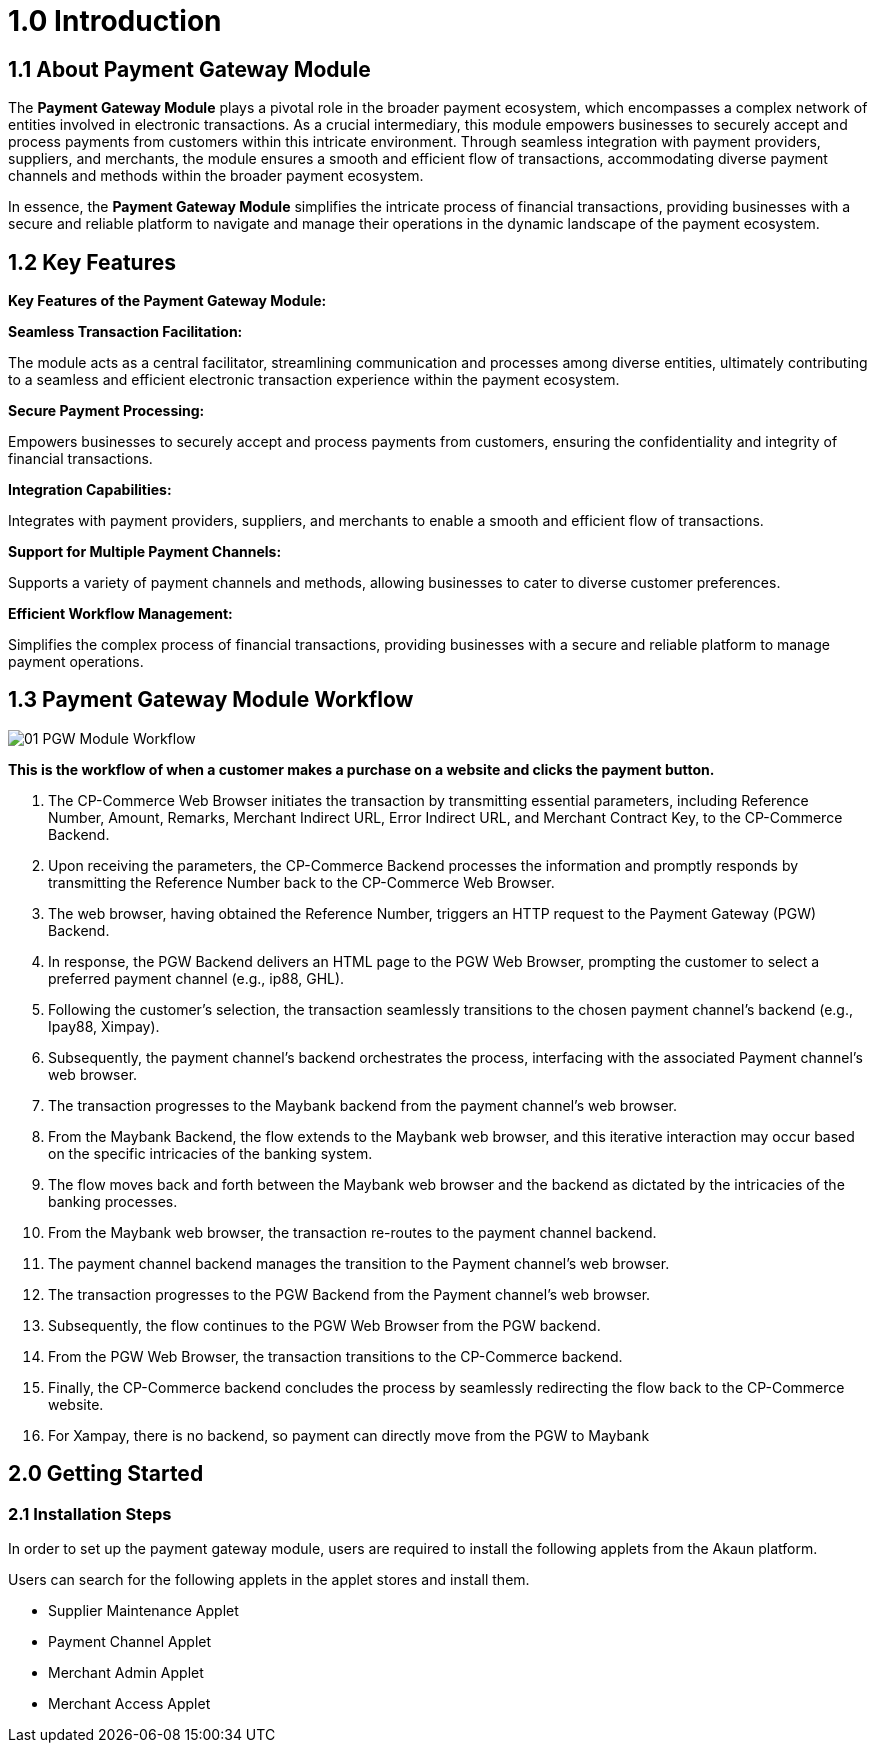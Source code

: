 [#h3_pgw_introduction]

= 1.0 Introduction

== 1.1 About Payment Gateway Module

The *Payment Gateway Module* plays a pivotal role in the broader payment ecosystem, which encompasses a complex network of entities involved in electronic transactions. As a crucial intermediary, this module empowers businesses to securely accept and process payments from customers within this intricate environment. Through seamless integration with payment providers, suppliers, and merchants, the module ensures a smooth and efficient flow of transactions, accommodating diverse payment channels and methods within the broader payment ecosystem. 

In essence, the *Payment Gateway Module* simplifies the intricate process of financial transactions, providing businesses with a secure and reliable platform to navigate and manage their operations in the dynamic landscape of the payment ecosystem.


== 1.2 Key Features

*Key Features of the Payment Gateway Module:*

*Seamless Transaction Facilitation:*


The module acts as a central facilitator, streamlining communication and processes among diverse entities, ultimately contributing to a seamless and efficient electronic transaction experience within the payment ecosystem.



*Secure Payment Processing:*

Empowers businesses to securely accept and process payments from customers, ensuring the confidentiality and integrity of financial transactions.

*Integration Capabilities:*

Integrates with payment providers, suppliers, and merchants to enable a smooth and efficient flow of transactions.

*Support for Multiple Payment Channels:*

Supports a variety of payment channels and methods, allowing businesses to cater to diverse customer preferences.

*Efficient Workflow Management:*

Simplifies the complex process of financial transactions, providing businesses with a secure and reliable platform to manage payment operations.

== 1.3 Payment Gateway Module Workflow

image::01_PGW-Module-Workflow.png[align = center]

*This is the workflow of when a customer makes a purchase on a website and clicks the payment button.*

1. The CP-Commerce Web Browser initiates the transaction by transmitting essential parameters, including Reference Number, Amount, Remarks, Merchant Indirect URL, Error Indirect URL, and Merchant Contract Key, to the CP-Commerce Backend.

2. Upon receiving the parameters, the CP-Commerce Backend processes the information and promptly responds by transmitting the Reference Number back to the CP-Commerce Web Browser. 

3. The web browser, having obtained the Reference Number, triggers an HTTP request to the Payment Gateway (PGW) Backend.

4. In response, the PGW Backend delivers an HTML page to the PGW Web Browser, prompting the customer to select a preferred payment channel (e.g., ip88, GHL).

5. Following the customer’s selection, the transaction seamlessly transitions to the chosen payment channel’s backend (e.g., Ipay88, Ximpay).

6. Subsequently, the payment channel’s backend orchestrates the process, interfacing with the associated Payment channel’s web browser.

7. The transaction progresses to the Maybank backend from the payment channel’s web browser. 

8. From the Maybank Backend, the flow extends to the Maybank web browser, and this iterative interaction may occur based on the specific intricacies of the banking system.

9. The flow moves back and forth between the Maybank web browser and the backend as dictated by the intricacies of the banking processes.

10. From the Maybank web browser, the transaction re-routes to the payment channel backend.

11. The payment channel backend manages the transition to the Payment channel’s web browser.

12. The transaction progresses to the PGW Backend from the Payment channel’s web browser.

13. Subsequently, the flow continues to the PGW Web Browser from the PGW backend.

14. From the PGW Web Browser, the transaction transitions to the CP-Commerce backend.

15. Finally, the CP-Commerce backend concludes the process by seamlessly redirecting the flow back to the CP-Commerce website.

16. For Xampay, there is no backend, so payment can directly move from the PGW to Maybank


== 2.0 Getting Started

=== 2.1 Installation Steps
In order to set up the payment gateway module, users are required to install the following applets from the Akaun platform.

Users can search for the following applets in the applet stores and install them. 

* Supplier Maintenance Applet 

* Payment Channel Applet 

* Merchant Admin Applet 

* Merchant Access Applet


